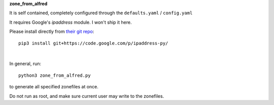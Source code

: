 
**zone_from_alfred**

It is self contained, completely configured through the ``defaults.yaml`` / ``config.yaml``

It requires Google's `ipaddress` module. I won't ship it here.

Please install directly from `their git repo <https://code.google.com/p/ipaddress-py/source/checkout>`_::

    pip3 install git+https://code.google.com/p/ipaddress-py/

|

In general, run::

    python3 zone_from_alfred.py

to generate all specified zonefiles at once.

Do not run as root, and make sure current user may write to the zonefiles.
